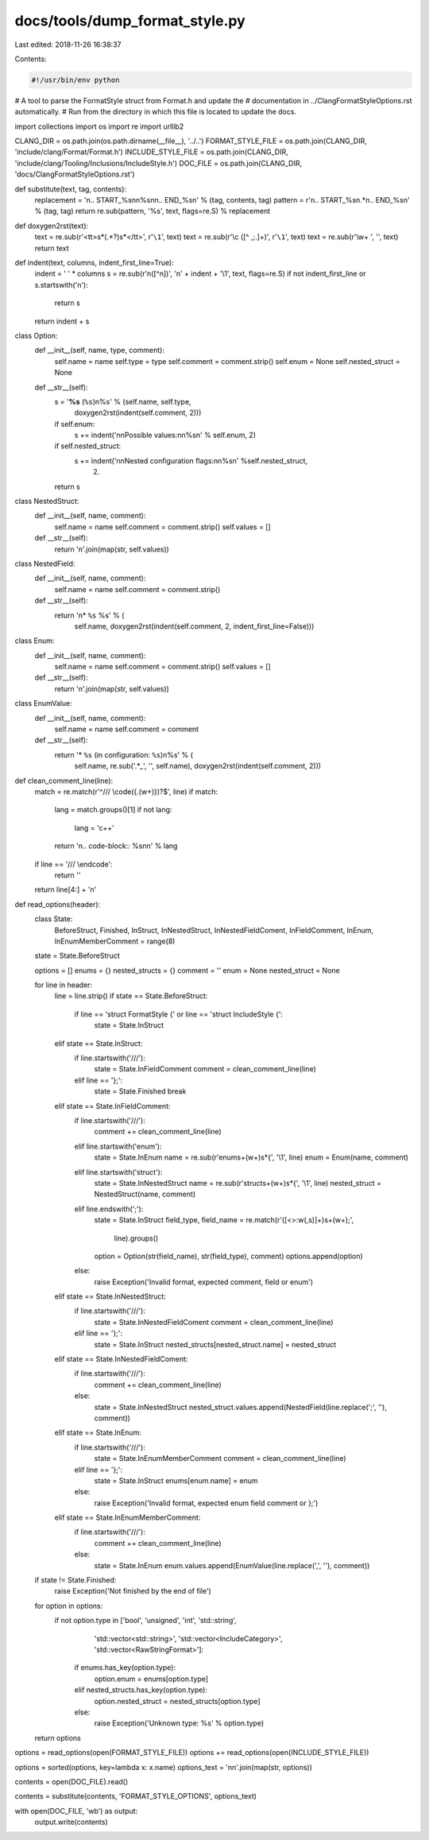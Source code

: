 docs/tools/dump_format_style.py
===============================

Last edited: 2018-11-26 16:38:37

Contents:

.. code-block:: py

    #!/usr/bin/env python
# A tool to parse the FormatStyle struct from Format.h and update the
# documentation in ../ClangFormatStyleOptions.rst automatically.
# Run from the directory in which this file is located to update the docs.

import collections
import os
import re
import urllib2

CLANG_DIR = os.path.join(os.path.dirname(__file__), '../..')
FORMAT_STYLE_FILE = os.path.join(CLANG_DIR, 'include/clang/Format/Format.h')
INCLUDE_STYLE_FILE = os.path.join(CLANG_DIR, 'include/clang/Tooling/Inclusions/IncludeStyle.h')
DOC_FILE = os.path.join(CLANG_DIR, 'docs/ClangFormatStyleOptions.rst')


def substitute(text, tag, contents):
  replacement = '\n.. START_%s\n\n%s\n\n.. END_%s\n' % (tag, contents, tag)
  pattern = r'\n\.\. START_%s\n.*\n\.\. END_%s\n' % (tag, tag)
  return re.sub(pattern, '%s', text, flags=re.S) % replacement

def doxygen2rst(text):
  text = re.sub(r'<tt>\s*(.*?)\s*<\/tt>', r'``\1``', text)
  text = re.sub(r'\\c ([^ ,;\.]+)', r'``\1``', text)
  text = re.sub(r'\\\w+ ', '', text)
  return text

def indent(text, columns, indent_first_line=True):
  indent = ' ' * columns
  s = re.sub(r'\n([^\n])', '\n' + indent + '\\1', text, flags=re.S)
  if not indent_first_line or s.startswith('\n'):
    return s
  return indent + s

class Option:
  def __init__(self, name, type, comment):
    self.name = name
    self.type = type
    self.comment = comment.strip()
    self.enum = None
    self.nested_struct = None

  def __str__(self):
    s = '**%s** (``%s``)\n%s' % (self.name, self.type,
                                 doxygen2rst(indent(self.comment, 2)))
    if self.enum:
      s += indent('\n\nPossible values:\n\n%s\n' % self.enum, 2)
    if self.nested_struct:
      s += indent('\n\nNested configuration flags:\n\n%s\n' %self.nested_struct,
                  2)
    return s

class NestedStruct:
  def __init__(self, name, comment):
    self.name = name
    self.comment = comment.strip()
    self.values = []

  def __str__(self):
    return '\n'.join(map(str, self.values))

class NestedField:
  def __init__(self, name, comment):
    self.name = name
    self.comment = comment.strip()

  def __str__(self):
    return '\n* ``%s`` %s' % (
        self.name,
        doxygen2rst(indent(self.comment, 2, indent_first_line=False)))

class Enum:
  def __init__(self, name, comment):
    self.name = name
    self.comment = comment.strip()
    self.values = []

  def __str__(self):
    return '\n'.join(map(str, self.values))

class EnumValue:
  def __init__(self, name, comment):
    self.name = name
    self.comment = comment

  def __str__(self):
    return '* ``%s`` (in configuration: ``%s``)\n%s' % (
        self.name,
        re.sub('.*_', '', self.name),
        doxygen2rst(indent(self.comment, 2)))

def clean_comment_line(line):
  match = re.match(r'^/// \\code(\{.(\w+)\})?$', line)
  if match:
    lang = match.groups()[1]
    if not lang:
      lang = 'c++'
    return '\n.. code-block:: %s\n\n' % lang
  if line == '/// \\endcode':
    return ''
  return line[4:] + '\n'

def read_options(header):
  class State:
    BeforeStruct, Finished, InStruct, InNestedStruct, InNestedFieldComent, \
    InFieldComment, InEnum, InEnumMemberComment = range(8)
  state = State.BeforeStruct

  options = []
  enums = {}
  nested_structs = {}
  comment = ''
  enum = None
  nested_struct = None

  for line in header:
    line = line.strip()
    if state == State.BeforeStruct:
      if line == 'struct FormatStyle {' or line == 'struct IncludeStyle {':
        state = State.InStruct
    elif state == State.InStruct:
      if line.startswith('///'):
        state = State.InFieldComment
        comment = clean_comment_line(line)
      elif line == '};':
        state = State.Finished
        break
    elif state == State.InFieldComment:
      if line.startswith('///'):
        comment += clean_comment_line(line)
      elif line.startswith('enum'):
        state = State.InEnum
        name = re.sub(r'enum\s+(\w+)\s*\{', '\\1', line)
        enum = Enum(name, comment)
      elif line.startswith('struct'):
        state = State.InNestedStruct
        name = re.sub(r'struct\s+(\w+)\s*\{', '\\1', line)
        nested_struct = NestedStruct(name, comment)
      elif line.endswith(';'):
        state = State.InStruct
        field_type, field_name = re.match(r'([<>:\w(,\s)]+)\s+(\w+);',
                                          line).groups()
        option = Option(str(field_name), str(field_type), comment)
        options.append(option)
      else:
        raise Exception('Invalid format, expected comment, field or enum')
    elif state == State.InNestedStruct:
      if line.startswith('///'):
        state = State.InNestedFieldComent
        comment = clean_comment_line(line)
      elif line == '};':
        state = State.InStruct
        nested_structs[nested_struct.name] = nested_struct
    elif state == State.InNestedFieldComent:
      if line.startswith('///'):
        comment += clean_comment_line(line)
      else:
        state = State.InNestedStruct
        nested_struct.values.append(NestedField(line.replace(';', ''), comment))
    elif state == State.InEnum:
      if line.startswith('///'):
        state = State.InEnumMemberComment
        comment = clean_comment_line(line)
      elif line == '};':
        state = State.InStruct
        enums[enum.name] = enum
      else:
        raise Exception('Invalid format, expected enum field comment or };')
    elif state == State.InEnumMemberComment:
      if line.startswith('///'):
        comment += clean_comment_line(line)
      else:
        state = State.InEnum
        enum.values.append(EnumValue(line.replace(',', ''), comment))
  if state != State.Finished:
    raise Exception('Not finished by the end of file')

  for option in options:
    if not option.type in ['bool', 'unsigned', 'int', 'std::string',
                           'std::vector<std::string>',
                           'std::vector<IncludeCategory>',
                           'std::vector<RawStringFormat>']:
      if enums.has_key(option.type):
        option.enum = enums[option.type]
      elif nested_structs.has_key(option.type):
        option.nested_struct = nested_structs[option.type]
      else:
        raise Exception('Unknown type: %s' % option.type)
  return options

options = read_options(open(FORMAT_STYLE_FILE))
options += read_options(open(INCLUDE_STYLE_FILE))

options = sorted(options, key=lambda x: x.name)
options_text = '\n\n'.join(map(str, options))

contents = open(DOC_FILE).read()

contents = substitute(contents, 'FORMAT_STYLE_OPTIONS', options_text)

with open(DOC_FILE, 'wb') as output:
  output.write(contents)


